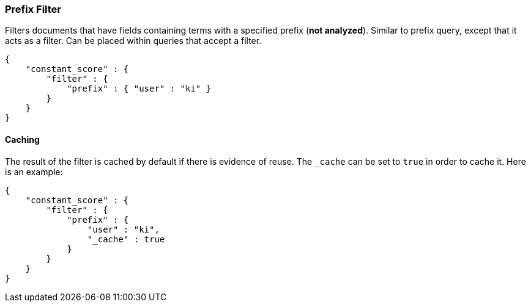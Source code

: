 [[query-dsl-prefix-filter]]
=== Prefix Filter

Filters documents that have fields containing terms with a specified
prefix (*not analyzed*). Similar to prefix query, except that it acts as
a filter. Can be placed within queries that accept a filter.

[source,js]
--------------------------------------------------
{
    "constant_score" : {
        "filter" : {
            "prefix" : { "user" : "ki" }
        }
    }
}
--------------------------------------------------

[float]
==== Caching

The result of the filter is cached by default if there is evidence of reuse.
The `_cache` can be set to `true` in order to cache it. Here is an example:

[source,js]
--------------------------------------------------
{
    "constant_score" : {
        "filter" : {
            "prefix" : { 
                "user" : "ki",
                "_cache" : true
            }
        }
    }
}
--------------------------------------------------
